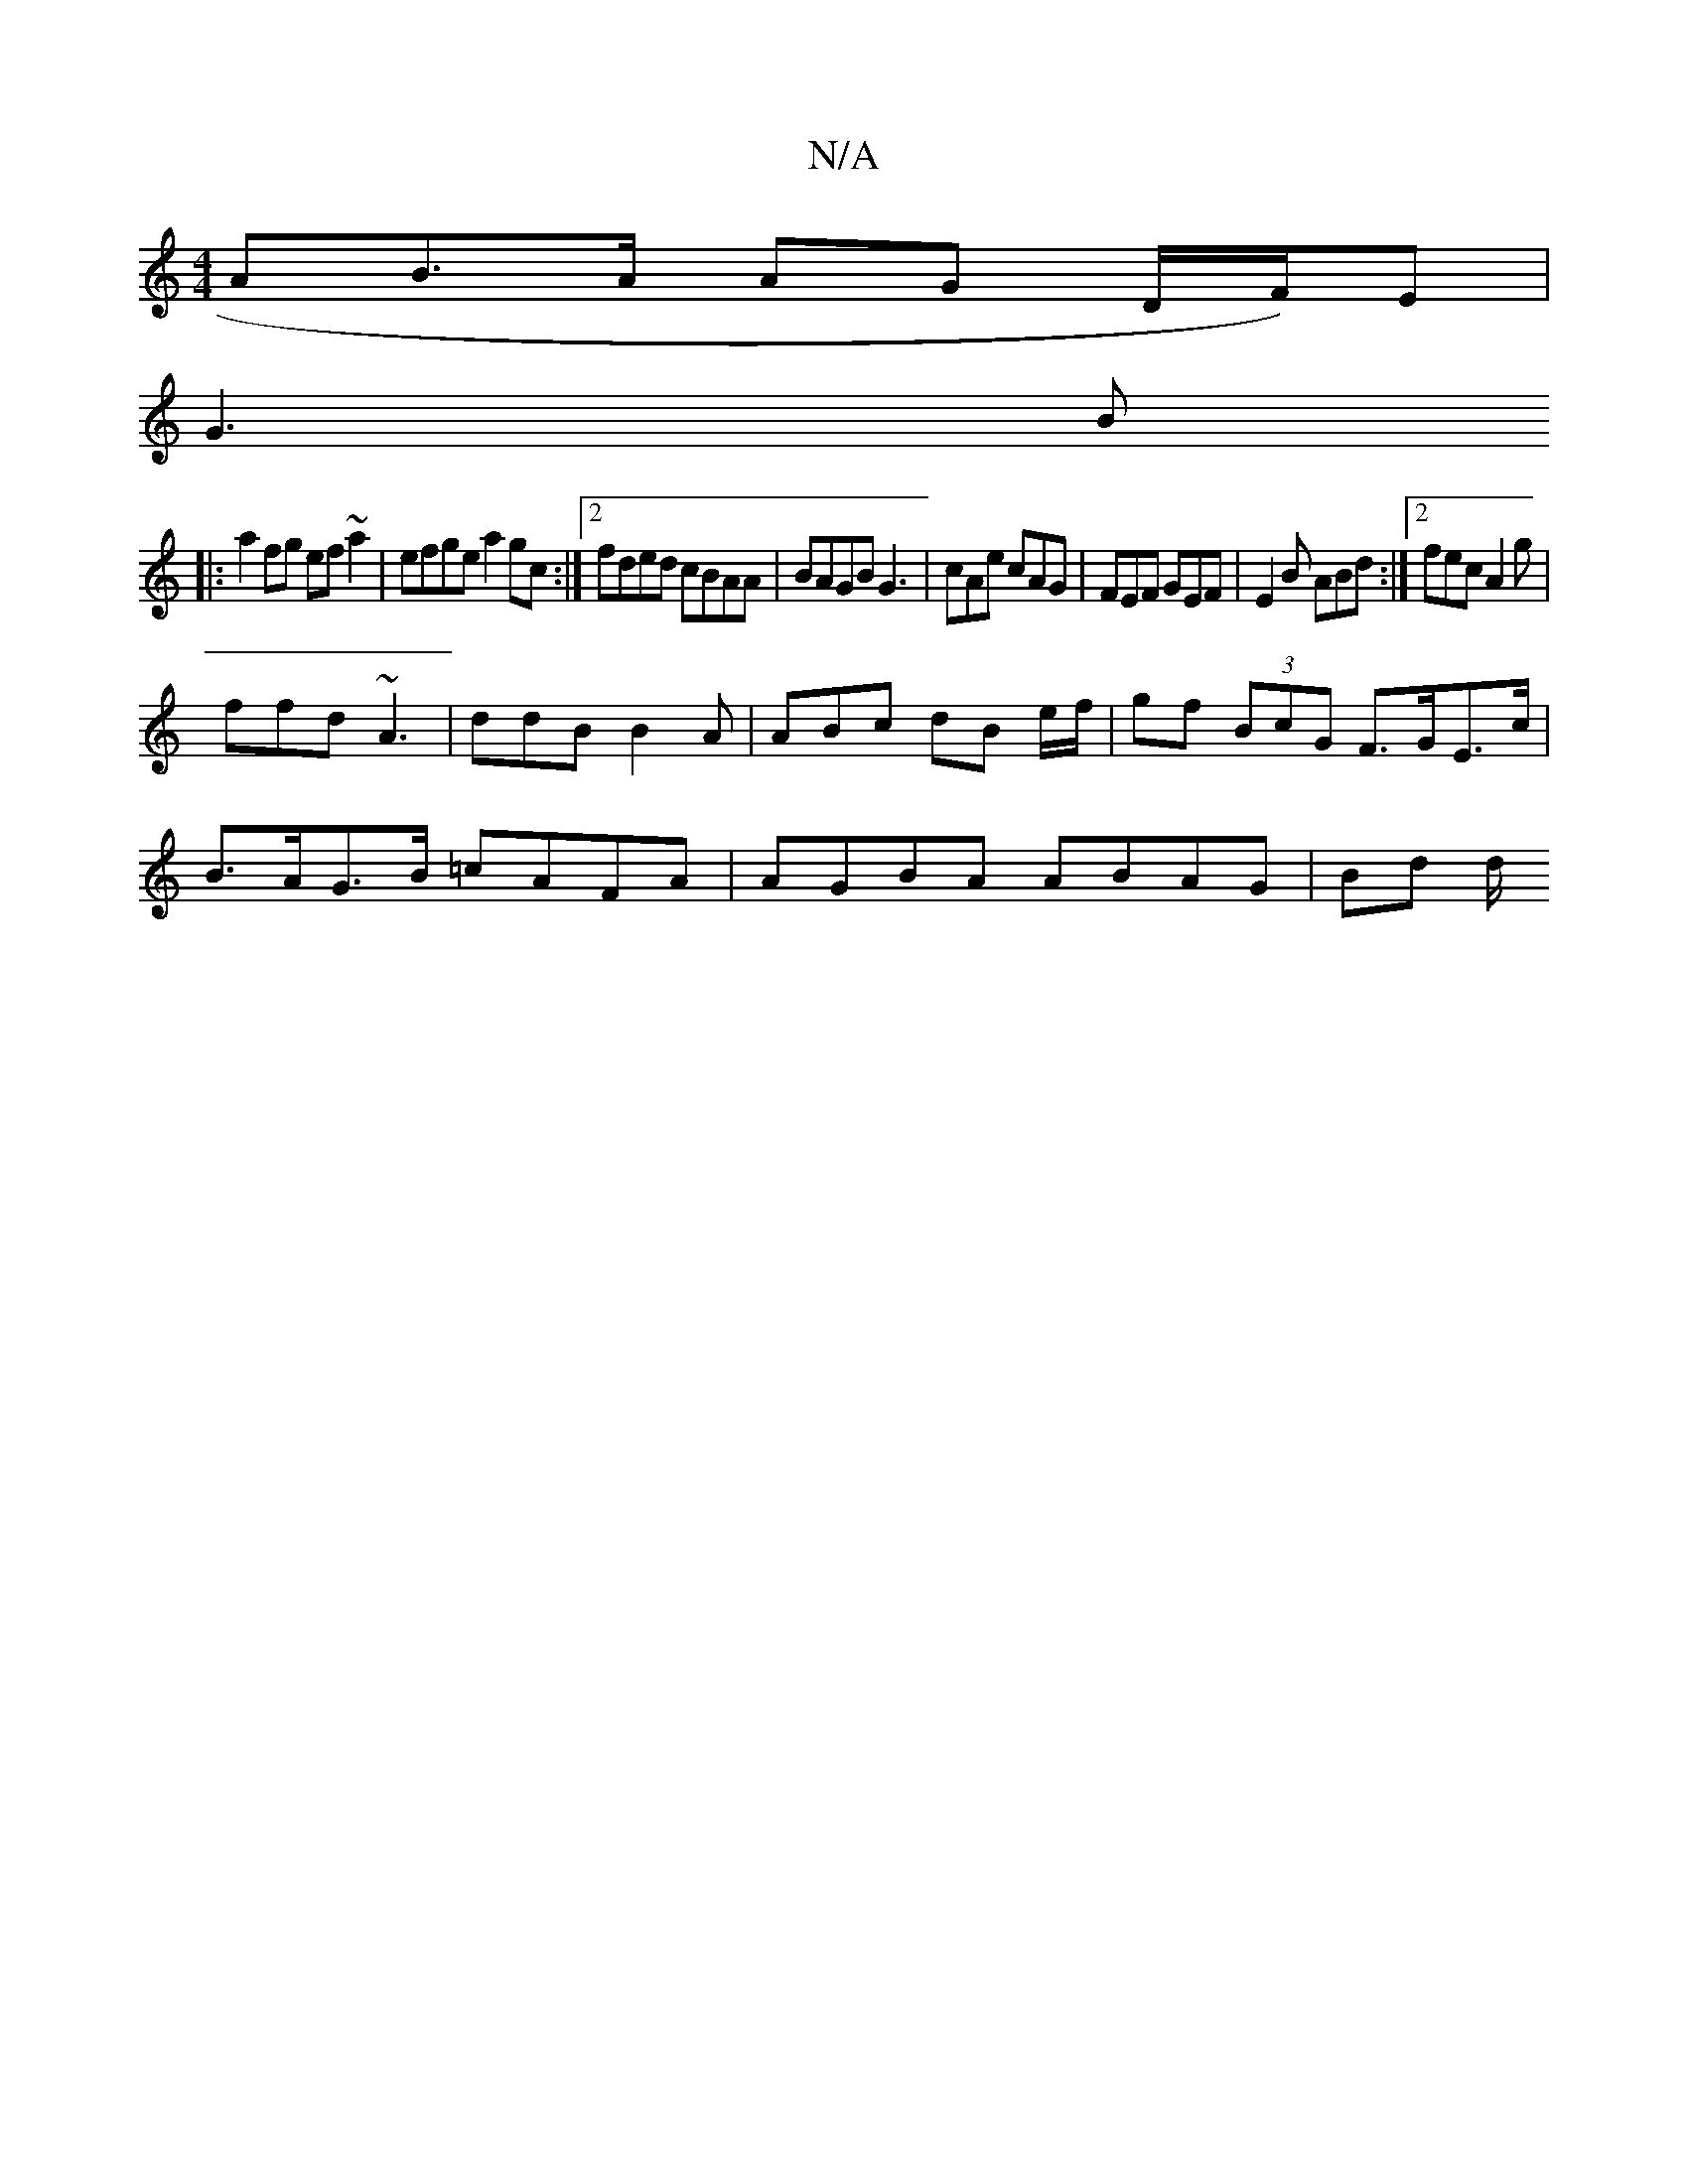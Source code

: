 X:1
T:N/A
M:4/4
R:N/A
K:Cmajor
AB>A AG D/2F/)E |
G3 B
|:a2 fg ef~a2|efge a2gc:|2 fded cBAA | BAGB G3 | cAe cAG | FEF GEF | E2 B ABd :|2 fec A2 g |
ffd ~A3 | ddB B2 A | ABc dB e/f/ | gf (3BcG F>GE>c|
B>AG>B =cAFA | AGBA ABAG | Bd d/